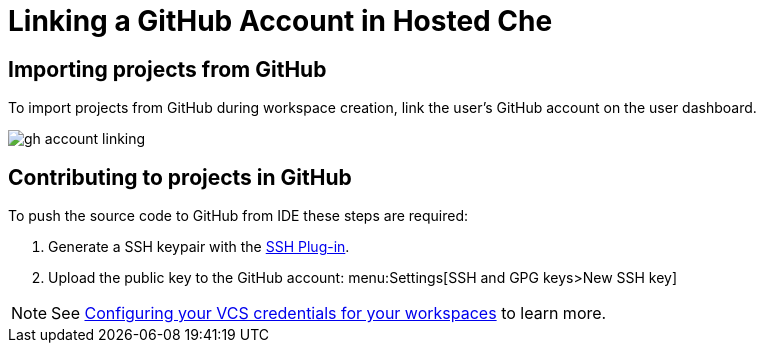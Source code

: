 [id="linking-a-github-account-in-hosted-che_{context}"]
= Linking a GitHub Account in Hosted Che

[id="importing-from-github_{context}"]
== Importing projects from GitHub

To import projects from GitHub during workspace creation, link the user's GitHub account on the user dashboard.

image::hosted-che/gh-account-linking.png[]

[id="contributing-to-github_{context}"]
== Contributing to projects in GitHub

To push the source code to GitHub from IDE these steps are required:

. Generate a SSH keypair with the link:https://github.com/eclipse/che-theia/tree/master/plugins/ssh-plugin[SSH Plug-in].
. Upload the public key to the GitHub account: menu:Settings[SSH and GPG keys>New SSH key]

[NOTE]
====
See link:end-user-tasks.html#configuring-your-vcs-credentials-for-your-workspaces_end-user-tasks[Configuring your VCS credentials for your workspaces] to learn more.
====
